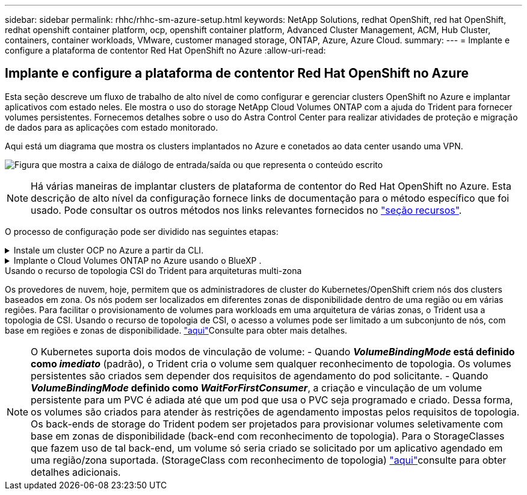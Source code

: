 ---
sidebar: sidebar 
permalink: rhhc/rhhc-sm-azure-setup.html 
keywords: NetApp Solutions, redhat OpenShift, red hat OpenShift, redhat openshift container platform, ocp, openshift container platform, Advanced Cluster Management, ACM, Hub Cluster, containers, container workloads, VMware, customer managed storage, ONTAP, Azure, Azure Cloud. 
summary:  
---
= Implante e configure a plataforma de contentor Red Hat OpenShift no Azure
:allow-uri-read: 




== Implante e configure a plataforma de contentor Red Hat OpenShift no Azure

[role="lead"]
Esta seção descreve um fluxo de trabalho de alto nível de como configurar e gerenciar clusters OpenShift no Azure e implantar aplicativos com estado neles. Ele mostra o uso do storage NetApp Cloud Volumes ONTAP com a ajuda do Trident para fornecer volumes persistentes. Fornecemos detalhes sobre o uso do Astra Control Center para realizar atividades de proteção e migração de dados para as aplicações com estado monitorado.

Aqui está um diagrama que mostra os clusters implantados no Azure e conetados ao data center usando uma VPN.

image:rhhc-self-managed-azure.png["Figura que mostra a caixa de diálogo de entrada/saída ou que representa o conteúdo escrito"]


NOTE: Há várias maneiras de implantar clusters de plataforma de contentor do Red Hat OpenShift no Azure. Esta descrição de alto nível da configuração fornece links de documentação para o método específico que foi usado. Pode consultar os outros métodos nos links relevantes fornecidos no link:rhhc-resources.html["seção recursos"].

O processo de configuração pode ser dividido nas seguintes etapas:

.Instale um cluster OCP no Azure a partir da CLI.
[%collapsible]
====
* Certifique-se de que cumpriu todos os pré-requisitos link:https://docs.openshift.com/container-platform/4.13/installing/installing_azure/installing-azure-vnet.html["aqui"]indicados .
* Crie uma VPN, sub-redes e grupos de segurança de rede e uma zona DNS privada. Crie um gateway VPN e uma conexão VPN site-a-site.
* Para a conetividade VPN entre o local e o Azure, uma VM pfsense foi criada e configurada. Para obter instruções, link:https://docs.netgate.com/pfsense/en/latest/recipes/ipsec-s2s-psk.html["aqui"]consulte .
* Obtenha o programa de instalação e o segredo de recebimento e implante o cluster seguindo as etapas fornecidas na documentação link:https://docs.openshift.com/container-platform/4.13/installing/installing_azure/installing-azure-vnet.html["aqui"].
* A instalação do cluster é concluída e fornecerá um arquivo kubeconfig, nome de usuário e senha para fazer login no console do cluster.


Um exemplo de arquivo install-config.yaml é fornecido abaixo.

....
apiVersion: v1
baseDomain: sddc.netapp.com
compute:
- architecture: amd64
  hyperthreading: Enabled
  name: worker
  platform:
    azure:
      encryptionAtHost: false
      osDisk:
        diskSizeGB: 512
        diskType: "StandardSSD_LRS"
      type: Standard_D2s_v3
      ultraSSDCapability: Disabled
      #zones:
      #- "1"
      #- "2"
      #- "3"
  replicas: 3
controlPlane:
  architecture: amd64
  hyperthreading: Enabled
  name: master
  platform:
    azure:
      encryptionAtHost: false
      osDisk:
        diskSizeGB: 1024
        diskType: Premium_LRS
      type: Standard_D8s_v3
      ultraSSDCapability: Disabled
  replicas: 3
metadata:
  creationTimestamp: null
  name: azure-cluster
networking:
  clusterNetwork:
  - cidr: 10.128.0.0/14
    hostPrefix: 23
  machineNetwork:
  - cidr: 10.0.0.0/16
  networkType: OVNKubernetes
  serviceNetwork:
  - 172.30.0.0/16
platform:
  azure:
    baseDomainResourceGroupName: ocp-base-domain-rg
    cloudName: AzurePublicCloud
    computeSubnet: ocp-subnet2
    controlPlaneSubnet: ocp-subnet1
    defaultMachinePlatform:
      osDisk:
        diskSizeGB: 1024
        diskType: "StandardSSD_LRS"
      ultraSSDCapability: Disabled
    networkResourceGroupName: ocp-nc-us-rg
    #outboundType: UserDefinedRouting
    region: northcentralus
    resourceGroupName: ocp-cluster-ncusrg
    virtualNetwork: ocp_vnet_ncus
publish: Internal
pullSecret:
....
====
.Implante o Cloud Volumes ONTAP no Azure usando o BlueXP .
[%collapsible]
====
* Instale um conetor no Azure. Consulte as instruções https://docs.netapp.com/us-en/bluexp-setup-admin/task-install-connector-azure-bluexp.html["aqui"].
* Implante uma instância do CVO no Azure usando o conetor. Consulte o link de instruções:https://docs.NetApp.com/US-en/BlueXP -cloud-volumes-ONTAP/task-getting-started-azure.html [aqui.]


====
.Usando o recurso de topologia CSI do Trident para arquiteturas multi-zona
Os provedores de nuvem, hoje, permitem que os administradores de cluster do Kubernetes/OpenShift criem nós dos clusters baseados em zona. Os nós podem ser localizados em diferentes zonas de disponibilidade dentro de uma região ou em várias regiões. Para facilitar o provisionamento de volumes para workloads em uma arquitetura de várias zonas, o Trident usa a topologia de CSI. Usando o recurso de topologia de CSI, o acesso a volumes pode ser limitado a um subconjunto de nós, com base em regiões e zonas de disponibilidade. link:https://docs.netapp.com/us-en/trident/trident-use/csi-topology.html["aqui"]Consulte para obter mais detalhes.


NOTE: O Kubernetes suporta dois modos de vinculação de volume: - Quando **_VolumeBindingMode_ está definido como _imediato_** (padrão), o Trident cria o volume sem qualquer reconhecimento de topologia. Os volumes persistentes são criados sem depender dos requisitos de agendamento do pod solicitante. - Quando **_VolumeBindingMode_ definido como _WaitForFirstConsumer_**, a criação e vinculação de um volume persistente para um PVC é adiada até que um pod que usa o PVC seja programado e criado. Dessa forma, os volumes são criados para atender às restrições de agendamento impostas pelos requisitos de topologia. Os back-ends de storage do Trident podem ser projetados para provisionar volumes seletivamente com base em zonas de disponibilidade (back-end com reconhecimento de topologia). Para o StorageClasses que fazem uso de tal back-end, um volume só seria criado se solicitado por um aplicativo agendado em uma região/zona suportada. (StorageClass com reconhecimento de topologia) link:https://docs.netapp.com/us-en/trident/trident-use/csi-topology.html["aqui"]consulte para obter detalhes adicionais.
